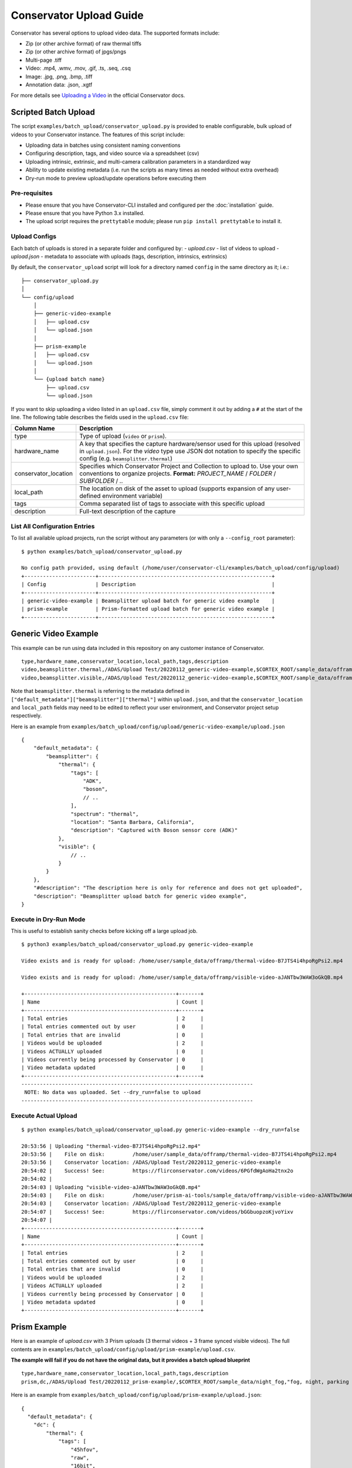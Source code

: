 Conservator Upload Guide
========================

Conservator has several options to upload video data.
The supported formats include:

- Zip (or other archive format) of raw thermal tiffs
- Zip (or other archive format) of jpgs/pngs
- Multi-page .tiff
- Video: .mp4, .wmv, .mov, .gif, .ts, .seq, .csq
- Image: .jpg, .png, .bmp, .tiff
- Annotation data: .json, .xgtf

For more details see `Uploading a Video <https://docs.conservator.ai/sections/upload-video.html>`_ in the official Conservator docs.

Scripted Batch Upload
----------------------

The script ``examples/batch_upload/conservator_upload.py`` is provided to enable configurable, bulk upload of videos to your Conservator instance.
The features of this script include:

- Uploading data in batches using consistent naming conventions
- Configuring description, tags, and video source via a spreadsheet (csv)
- Uploading intrinsic, extrinsic, and multi-camera calibration parameters in a standardized way
- Ability to update existing metadata (i.e. run the scripts as many times as needed without extra overhead)
- Dry-run mode to preview upload/update operations before executing them


Pre-requisites
^^^^^^^^^^^^^^

- Please ensure that you have Conservator-CLI installed and configured per the :doc:`installation` guide.
- Please ensure that you have Python 3.x installed.
- The upload script requires the ``prettytable`` module; please run ``pip install prettytable`` to install it.

Upload Configs
^^^^^^^^^^^^^^

Each batch of uploads is stored in a separate folder and configured by:
- `upload.csv`  - list of videos to upload
- `upload.json` - metadata to associate with uploads (tags, description, intrinsics, extrinsics)

By default, the ``conservator_upload`` script will look for a directory named ``config`` in the same directory as it; i.e.:

::

  ├── conservator_upload.py
  │
  └── config/upload
      │
      ├── generic-video-example
      │   ├── upload.csv
      │   └── upload.json
      │
      ├── prism-example
      │   ├── upload.csv
      │   └── upload.json
      │
      └── {upload batch name}
          ├── upload.csv
          └── upload.json

If you want to skip uploading a video listed in an ``upload.csv`` file, simply comment it out by adding a ``#`` at the start of the line.
The following table describes the fields used in the ``upload.csv`` file:

+----------------------+----------------------------------------------------------------------------------------------------------------------------------------------------------------------------------------+
| Column Name          | Description                                                                                                                                                                            |
+======================+========================================================================================================================================================================================+
| type                 | Type of upload (``video`` or ``prism``).                                                                                                                                               |
+----------------------+----------------------------------------------------------------------------------------------------------------------------------------------------------------------------------------+
| hardware_name        | A key that specifies the capture hardware/sensor used for this upload (resolved in ``upload.json``).                                                                                   |
|                      | For the `video` type use JSON dot notation to specify the specific config (e.g. ``beamsplitter.thermal``)                                                                              |
+----------------------+----------------------------------------------------------------------------------------------------------------------------------------------------------------------------------------+
| conservator_location | Specifies which Conservator Project and Collection to upload to. Use your own conventions to organize projects.                                                                        |
|                      | **Format:** `PROJECT_NAME` / `FOLDER` / `SUBFOLDER` / `..`                                                                                                                             |
+----------------------+----------------------------------------------------------------------------------------------------------------------------------------------------------------------------------------+
| local_path           | The location on disk of the asset to upload (supports expansion of any user-defined environment variable)                                                                              |
+----------------------+----------------------------------------------------------------------------------------------------------------------------------------------------------------------------------------+
| tags                 | Comma separated list of tags to associate with this specific upload                                                                                                                    |
+----------------------+----------------------------------------------------------------------------------------------------------------------------------------------------------------------------------------+
| description          | Full-text description of the capture                                                                                                                                                   |
+----------------------+----------------------------------------------------------------------------------------------------------------------------------------------------------------------------------------+

List All Configuration Entries
^^^^^^^^^^^^^^^^^^^^^^^^^^^^^^

To list all available upload projects, run the script without any parameters (or with only a ``--config_root`` parameter):

::

 $ python examples/batch_upload/conservator_upload.py

 No config path provided, using default (/home/user/conservator-cli/examples/batch_upload/config/upload)
 +-----------------------+--------------------------------------------------------+
 | Config                | Description                                            |
 +-----------------------+--------------------------------------------------------+
 | generic-video-example | Beamsplitter upload batch for generic video example    |
 | prism-example         | Prism-formatted upload batch for generic video example |
 +-----------------------+--------------------------------------------------------+

Generic Video Example
---------------------

This example can be run using data included in this repository on any customer instance of Conservator.

::

  type,hardware_name,conservator_location,local_path,tags,description
  video,beamsplitter.thermal,/ADAS/Upload Test/20220112_generic-video-example,$CORTEX_ROOT/sample_data/offramp/thermal-video-B7JTS4i4hpoRgPsi2.mp4,"offramp, night","offramp at night with semi truck"
  video,beamsplitter.visible,/ADAS/Upload Test/20220112_generic-video-example,$CORTEX_ROOT/sample_data/offramp/visible-video-aJANTbw3WAW3oGkQB.mp4,"offramp, night","offramp at night with semi truck"

Note that ``beamsplitter.thermal`` is referring to the metadata defined in ``["default_metadata"]["beamsplitter"]["thermal"]`` within ``upload.json``, and that the ``conservator_location`` and ``local_path`` fields may need to be edited to reflect your user environment, and Conservator project setup respectively.

Here is an example from ``examples/batch_upload/config/upload/generic-video-example/upload.json``

::

  {
      "default_metadata": {
          "beamsplitter": {
              "thermal": {
                  "tags": [
                      "ADK",
                      "boson",
                      // ..
                  ],
                  "spectrum": "thermal",
                  "location": "Santa Barbara, California",
                  "description": "Captured with Boson sensor core (ADK)"
              },
              "visible": {
                  // ..
              }
          }
      },
      "#description": "The description here is only for reference and does not get uploaded",
      "description": "Beamsplitter upload batch for generic video example",
  }



Execute in Dry-Run Mode
^^^^^^^^^^^^^^^^^^^^^^^

This is useful to establish sanity checks before kicking off a large upload job.

::

  $ python3 examples/batch_upload/conservator_upload.py generic-video-example

  Video exists and is ready for upload: /home/user/sample_data/offramp/thermal-video-B7JTS4i4hpoRgPsi2.mp4

  Video exists and is ready for upload: /home/user/sample_data/offramp/visible-video-aJANTbw3WAW3oGkQB.mp4

  +-------------------------------------------------+-------+
  | Name                                            | Count |
  +-------------------------------------------------+-------+
  | Total entries                                   | 2     |
  | Total entries commented out by user             | 0     |
  | Total entries that are invalid                  | 0     |
  | Videos would be uploaded                        | 2     |
  | Videos ACTUALLY uploaded                        | 0     |
  | Videos currently being processed by Conservator | 0     |
  | Video metadata updated                          | 0     |
  +-------------------------------------------------+-------+
  ---------------------------------------------------------------------------
   NOTE: No data was uploaded. Set --dry_run=false to upload
  ---------------------------------------------------------------------------


Execute Actual Upload
^^^^^^^^^^^^^^^^^^^^^

::

  $ python examples/batch_upload/conservator_upload.py generic-video-example --dry_run=false

  20:53:56 | Uploading "thermal-video-B7JTS4i4hpoRgPsi2.mp4"
  20:53:56 |    File on disk:         /home/user/sample_data/offramp/thermal-video-B7JTS4i4hpoRgPsi2.mp4
  20:53:56 |    Conservator location: /ADAS/Upload Test/20220112_generic-video-example
  20:54:02 |    Success! See:         https://flirconservator.com/videos/6PGfdWgAoHa2tnx2o
  20:54:02 |
  20:54:03 | Uploading "visible-video-aJANTbw3WAW3oGkQB.mp4"
  20:54:03 |    File on disk:         /home/user/prism-ai-tools/sample_data/offramp/visible-video-aJANTbw3WAW3oGkQB.mp4
  20:54:03 |    Conservator location: /ADAS/Upload Test/20220112_generic-video-example
  20:54:07 |    Success! See:         https://flirconservator.com/videos/bGGbuopzoKjvoYixv
  20:54:07 |
  +-------------------------------------------------+-------+
  | Name                                            | Count |
  +-------------------------------------------------+-------+
  | Total entries                                   | 2     |
  | Total entries commented out by user             | 0     |
  | Total entries that are invalid                  | 0     |
  | Videos would be uploaded                        | 2     |
  | Videos ACTUALLY uploaded                        | 2     |
  | Videos currently being processed by Conservator | 0     |
  | Video metadata updated                          | 0     |
  +-------------------------------------------------+-------+


Prism Example
-------------

Here is an example of `upload.csv` with 3 Prism uploads (3 thermal videos + 3 frame synced visible videos).
The full contents are in ``examples/batch_upload/config/upload/prism-example/upload.csv``.

**The example will fail if you do not have the original data, but it provides a batch upload blueprint**

::

  type,hardware_name,conservator_location,local_path,tags,description
  prism,dc,/ADAS/Upload Test/20220112_prism-example/,$CORTEX_ROOT/sample_data/night_fog,"fog, night, parking lot, person","Person walking in parking lot at 60m"


Here is an example from ``examples/batch_upload/config/upload/prism-example/upload.json``:
::

    {
      "default_metadata": {
        "dc": {
            "thermal": {
                "tags": [
                    "45hfov",
                    "raw",
                    "16bit",
                    "lwir"
                ],
                "spectrum": "thermal",
                //..
            },
            "rgb": {
                // ..
            }
        }
      },
      "#description": "This description is for the upload batch",
      "description": "Prism-formatted upload batch for generic video example"
    }

Execute in Dry-Run Mode
^^^^^^^^^^^^^^^^^^^^^^^
::

  $ python examples/batch_upload/conservator_upload.py 20211129_heavy-night-fog

  2021-12-06 16:47:49,192 - upload - INFO - Zipping 1636345107_thermal.zip (conservator_upload.py:314)
  2021-12-06 16:48:04,901 - upload - INFO - Zipping 1636345107_visible.zip (no compression) (conservator_upload.py:336)
  +-------------------------------------------------+-------+
  | Name                                            | Count |
  +-------------------------------------------------+-------+
  | Total entries                                   | 3     |
  | Total entries commented out by user             | 2     |
  | Total entries that are invalid                  | 0     |
  | Videos would be uploaded                        | 2     |
  | Videos ACTUALLY uploaded                        | 0     |
  | Videos currently being processed by Conservator | 0     |
  | Video metadata would upload                     | 0     |
  | Video metadata ACTUALLY uploaded                | 0     |
  +-------------------------------------------------+-------+
  ---------------------------------------------------------------------------
   NOTE: No data was uploaded. Set --dry_run=false to upload
  ---------------------------------------------------------------------------


Execute
^^^^^^^

::

  $ python examples/batch_upload/conservator_upload.py 20211129_heavy-night-fog --dry_run=false

  2021-12-06 16:00:57,925 - upload - INFO - Uploading 1636345107_thermal.zip to project: "/ADAS/007 Weather/20211129_heavy-night-fog" (conservator_upload.py:196)
  2021-12-06 16:05:42,730 - upload - INFO - Uploaded video with id: "fPEhjR7yhebcvrJBS" (conservator_upload.py:233)
  2021-12-06 16:06:00,369 - upload - INFO - Uploading 1636345107_visible.zip to project: "/ADAS/007 Weather/20211129_heavy-night-fog" (conservator_upload.py:196)
  +-------------------------------------------------+-------+
  | Name                                            | Count |
  +-------------------------------------------------+-------+
  | Total entries                                   | 3     |
  | Total entries commented out by user             | 2     |
  | Total entries that are invalid                  | 0     |
  | Videos would be uploaded                        | 2     |
  | Videos ACTUALLY uploaded                        | 2     |
  | Videos currently being processed by Conservator | 0     |
  | Video metadata would upload                     | 0     |
  | Video metadata ACTUALLY uploaded                | 0     |
  +-------------------------------------------------+-------+


Expected Data in Conservator
^^^^^^^^^^^^^^^^^^^^^^^^^^^^

For this example the videos can be found in the **ADAS** project under the **007 Weather** / **20211129_heavy-night-fog** collection.

.. image:: ../_static/images/upload-in-conservator.png
    :width: 820px
    :alt: List of videos in project

The basic information can be found from the "Edit Details" dialog

.. image:: ../_static/images/conservator-edit-details.png
    :width: 500px
    :alt: Conservator edit video details dialog


All camera and related parameters can be found in the **Video Details** in **Custom Metadata**

.. image:: ../_static/images/video-upload-custom-details.png
    :width: 820px
    :alt: Conservator edit video details dialog